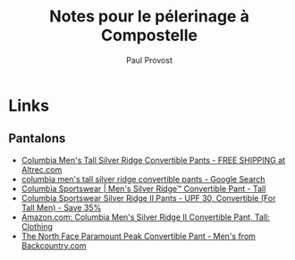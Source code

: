 #+TITLE: Notes pour le pélerinage à Compostelle
#+AUTHOR: Paul Provost
#+EMAIL: paul@bouzou.org
#+DESCRIPTION: 
#+FILETAGS: @compostelle

* Links
** Pantalons
 - [[http://www.altrec.com/columbia/mens-tall-silver-ridge-convertible-pants?sku_id=1661623&cm_mmc=Mercent-_-NexTag-_-Columbia-_-133596-1661623&mr:referralID=adf80b93-c5de-11e1-8e16-001b2166becc][Columbia Men's Tall Silver Ridge Convertible Pants - FREE SHIPPING at Altrec.com]]
 - [[https://www.google.com/search?q=Columbia+Men's+Tall+Silver+Ridge+Convertible+Pants][columbia men's tall silver ridge convertible pants - Google Search]]
 - [[http://www.columbia.com/Men's-Silver-Ridge%E2%84%A2-Convertible-Pant---Tall/AJ8004,default,pd.html][Columbia Sportswear | Men's Silver Ridge™ Convertible Pant - Tall]]
 - [[http://www.sierratradingpost.com/columbia-sportswear-silver-ridge-ii-pants-upf-30-convertible-for-tall-men~p~4507x/?utm_source=GoogleBase&utm_medium=PaidShopping&utm_term=Columbia_Sportswear_Silver_Ridge_Ii_Pants_-_Upf_30_Convertible_For_Tall_Men&utm_campaign=PCGOOGLEB2&codes-processed=true][Columbia Sportswear Silver Ridge II Pants - UPF 30, Convertible (For Tall Men) - Save 35%]]
 - [[http://www.amazon.com/Columbia-Mens-Silver-Ridge-Convertible/dp/B00511PES6][Amazon.com: Columbia Men's Silver Ridge II Convertible Pant, Tall: Clothing]]
 - [[http://www.backcountry.com/the-north-face-paramount-peak-convertible-pant-mens][The North Face Paramount Peak Convertible Pant - Men's from Backcountry.com]]


